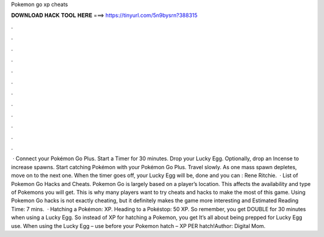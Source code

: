 Pokemon go xp cheats

𝐃𝐎𝐖𝐍𝐋𝐎𝐀𝐃 𝐇𝐀𝐂𝐊 𝐓𝐎𝐎𝐋 𝐇𝐄𝐑𝐄 ===> https://tinyurl.com/5n9bysrn?388315

.

.

.

.

.

.

.

.

.

.

.

.

 · Connect your Pokémon Go Plus. Start a Timer for 30 minutes. Drop your Lucky Egg. Optionally, drop an Incense to increase spawns. Start catching Pokémon with your Pokémon Go Plus. Travel slowly. As one mass spawn depletes, move on to the next one. When the timer goes off, your Lucky Egg will be, done and you can : Rene Ritchie.  · List of Pokemon Go Hacks and Cheats. Pokemon Go is largely based on a player’s location. This affects the availability and type of Pokemons you will get. This is why many players want to try cheats and hacks to make the most of this game. Using Pokemon Go hacks is not exactly cheating, but it definitely makes the game more interesting and Estimated Reading Time: 7 mins.  · Hatching a Pokémon: XP. Heading to a Pokéstop: 50 XP. So remember, you get DOUBLE for 30 minutes when using a Lucky Egg. So instead of XP for hatching a Pokemon, you get It’s all about being prepped for Lucky Egg use. When using the Lucky Egg – use before your Pokemon hatch – XP PER hatch!Author: Digital Mom.